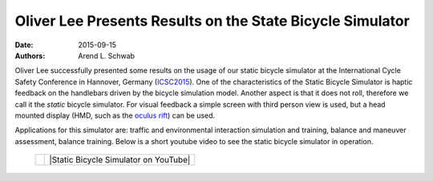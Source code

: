 ==========================================================
Oliver Lee Presents Results on the State Bicycle Simulator
==========================================================

:date: 2015-09-15
:authors: Arend L. Schwab

Oliver Lee successfully presented some results on the usage of our static
bicycle simulator at the International Cycle Safety Conference in Hannover,
Germany (`ICSC2015 <http://www.icsc2015.eu/>`__). One of the characteristics of
the Static Bicycle Simulator is haptic feedback on the handlebars driven by the
bicycle simulation model. Another aspect is that it does not roll, therefore we
call it the *static* bicycle simulator. For visual feedback a simple screen
with third person view is used, but a head mounted display (HMD, such as the
`oculus rift <https://www.oculus.com/en-us/rift/>`__) can be used.

Applications for this simulator are: traffic and environmental interaction
simulation and training, balance and maneuver assessment, balance training.
Below is a short youtube video to see the static bicycle simulator in
operation.

   +-----------------------------------+---------------------------------------+
   |                                   |                                       |
   |    |static bicycle simulator|     | |Static Bicycle Simulator on YouTube| |
   |                                   |                                       |
   +-----------------------------------+---------------------------------------+

.. |Static Bicycle Simulator on YouTube| raw:: html

   <iframe width="560" height="315"
   src="https://www.youtube.com/embed/XsQ3_LYgipM" frameborder="0"
   allow="accelerometer; autoplay; clipboard-write; encrypted-media; gyroscope;
   picture-in-picture" allowfullscreen></iframe>

.. |static bicycle simulator| image:: http://bicycle.tudelft.nl/schwab/Bicycle/StaticBicycleSimulator%20small.png
   :width: 234px
   :height: 184px
   :target: http://bicycle.tudelft.nl/schwab/Bicycle/StaticBicycleSimulator.png
